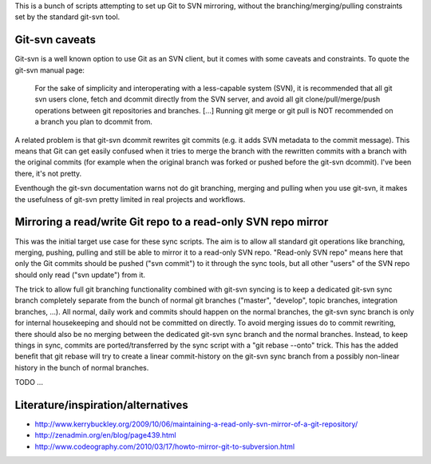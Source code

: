 
This is a bunch of scripts attempting to set up Git to SVN mirroring, without the
branching/merging/pulling constraints set by the standard git-svn tool.

Git-svn caveats
----------------

Git-svn is a well known option to use Git as an SVN client, but it comes with some caveats and
constraints. To quote the git-svn manual page:

	For the sake of simplicity and interoperating with a less-capable system (SVN), 
	it is recommended that all git svn users clone, fetch and dcommit directly from the SVN server, 
	and avoid all git clone/pull/merge/push operations between git repositories and branches. 
	[...]
	Running git merge or git pull is NOT recommended on a branch you plan to dcommit from. 

A related problem is that git-svn dcommit rewrites git commits (e.g. it adds SVN metadata to the commit message).
This means that Git can get easily confused when it tries to merge the branch with the rewritten commits
with a branch with the original commits
(for example when the original branch was forked or pushed before the git-svn dcommit).
I've been there, it's not pretty.

Eventhough the git-svn documentation warns not do git branching, merging and pulling when you use
git-svn, it makes the usefulness of git-svn pretty limited in real projects and workflows.



Mirroring a read/write Git repo to a read-only SVN repo mirror
---------------------------------------------------------------

This was the initial target use case for these sync scripts.
The aim is to allow all standard git operations like branching, merging, pushing, pulling
and still be able to mirror it to a read-only SVN repo. 
"Read-only SVN repo" means here that only the Git commits should be pushed ("svn commit") to it through 
the sync tools, but all other "users" of the SVN repo should only read ("svn update") from it.

The trick to allow full git branching functionality combined with git-svn syncing 
is to keep a dedicated git-svn sync branch completely separate from the bunch of
normal git branches ("master", "develop", topic branches, integration branches, ...).
All normal, daily work and commits should happen on the normal branches, the git-svn sync
branch is only for internal housekeeping and should not be committed on directly.
To avoid merging issues do to commit rewriting, there should also be no merging between
the dedicated git-svn sync branch and the normal branches. 
Instead, to keep things in sync, commits are ported/transferred by the sync script  with a 
"git rebase --onto" trick. This has the added benefit that git rebase will try to 
create a linear commit-history on the git-svn sync branch
from a possibly non-linear history in the bunch of normal branches. 

TODO ...




Literature/inspiration/alternatives
---------------------------------------

* http://www.kerrybuckley.org/2009/10/06/maintaining-a-read-only-svn-mirror-of-a-git-repository/
* http://zenadmin.org/en/blog/page439.html
* http://www.codeography.com/2010/03/17/howto-mirror-git-to-subversion.html


